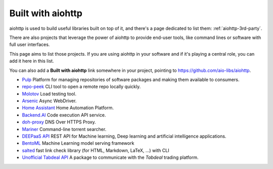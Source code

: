 .. _aiohttp-built-with:

Built with aiohttp
==================

aiohttp is used to build useful libraries built on top of it,
and there's a page dedicated to list them: :ref:`aiohttp-3rd-party`.

There are also projects that leverage the power of aiohttp to
provide end-user tools, like command lines or software with
full user interfaces.

This page aims to list those projects. If you are using aiohttp
in your software and if it's playing a central role, you
can add it here in this list.

You can also add a **Built with aiohttp** link somewhere in your
project, pointing to `<https://github.com/aio-libs/aiohttp>`_.


* `Pulp <https://pulpproject.org>`_ Platform for managing repositories
  of software packages and making them available to consumers.
* `repo-peek <https://github.com/rahulunair/repo-peek>`_ CLI tool to open a remote repo locally quickly.
* `Molotov <http://molotov.readthedocs.io>`_ Load testing tool.
* `Arsenic <https://github.com/hde/arsenic>`_ Async WebDriver.
* `Home Assistant <https://home-assistant.io>`_ Home Automation Platform.
* `Backend.AI <https://backend.ai>`_ Code execution API service.
* `doh-proxy <https://github.com/facebookexperimental/doh-proxy>`_ DNS Over HTTPS Proxy.
* `Mariner <https://gitlab.com/radek-sprta/mariner>`_ Command-line torrent searcher.
* `DEEPaaS API <https://github.com/indigo-dc/DEEPaaS>`_ REST API for Machine learning, Deep learning and artificial intelligence applications.
* `BentoML <https://github.com/bentoml/BentoML>`_ Machine Learning model serving framework
* `salted <https://github.com/RuedigerVoigt/salted>`_ fast link check library (for HTML, Markdown, LaTeX, ...) with CLI
* `Unofficial Tabdeal API <https://github.com/MohsenHNSJ/unofficial_tabdeal_api>`_ A package to communicate with the *Tabdeal* trading platform.
